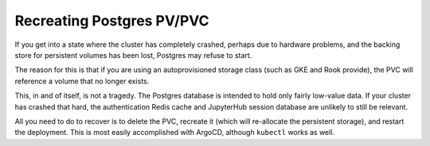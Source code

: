 ##########################
Recreating Postgres PV/PVC
##########################

If you get into a state where the cluster has completely crashed,
perhaps due to hardware problems, and the backing store for persistent
volumes has been lost, Postgres may refuse to start.

The reason for this is that if you are using an autoprovisioned storage
class (such as GKE and Rook provide), the PVC will reference a volume
that no longer exists.

This, in and of itself, is not a tragedy.  The Postgres database is
intended to hold only fairly low-value data.  If your cluster has
crashed that hard, the authentication Redis cache and JupyterHub session
database are unlikely to still be relevant.

All you need to do to recover is to delete the PVC, recreate it (which
will re-allocate the persistent storage), and restart the deployment.
This is most easily accomplished with ArgoCD, although ``kubectl`` works
as well.
